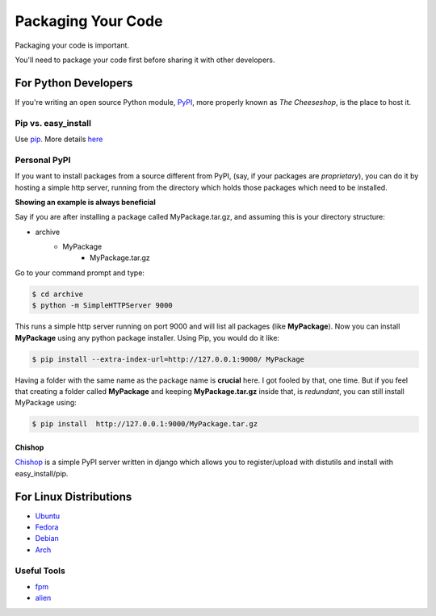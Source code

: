 Packaging Your Code
===================

Packaging your code is important.

You'll need to package your code first before sharing it with other developers.

For Python Developers
:::::::::::::::::::::

If you're writing an open source Python module, `PyPI <http://pypi.python.org>`_,
more properly known as *The Cheeseshop*, is the place to host it.



Pip vs. easy_install
--------------------

Use `pip <http://pypi.python.org/pypi/pip>`_.  More details `here <http://stackoverflow.com/questions/3220404/why-use-pip-over-easy-install>`_


Personal PyPI
-------------

If you want to install packages from a source different from PyPI, (say, if
your packages are *proprietary*), you can do it by hosting a simple http server,
running from the directory which holds those packages which need to be installed.

**Showing an example is always beneficial**

Say if you are after installing a package called MyPackage.tar.gz,  and
assuming this is your directory structure:


- archive
   - MyPackage
       - MyPackage.tar.gz

Go to your command prompt and type:

.. code-block:: console

   $ cd archive
   $ python -m SimpleHTTPServer 9000

This runs a simple http server running on port 9000 and will list all packages
(like **MyPackage**). Now you can install **MyPackage** using any python
package installer. Using Pip, you would do it like:

.. code-block:: console

   $ pip install --extra-index-url=http://127.0.0.1:9000/ MyPackage

Having a folder with the same name as the package name is **crucial** here.
I got fooled by that, one time. But if you feel that creating a folder called
**MyPackage** and keeping **MyPackage.tar.gz** inside that, is *redundant*,
you can still install MyPackage using:

.. code-block:: console

   $ pip install  http://127.0.0.1:9000/MyPackage.tar.gz

Chishop
+++++++

`Chishop <https://github.com/benliles/djangopypi>`_ is a simple PyPI server
written in django which allows you to register/upload with distutils and
install with easy_install/pip.

For Linux Distributions
::::::::::::::::::::::::

* `Ubuntu <https://wiki.ubuntu.com/PackagingGuide/Python>`_
* `Fedora <https://fedoraproject.org/wiki/Packaging:Python>`_
* `Debian <http://www.debian.org/doc/packaging-manuals/python-policy/>`_
* `Arch <https://wiki.archlinux.org/index.php/Python_Package_Guidelines>`_

Useful Tools
------------

- `fpm <https://github.com/jordansissel/fpm>`_
- `alien <http://joeyh.name/code/alien/>`_
